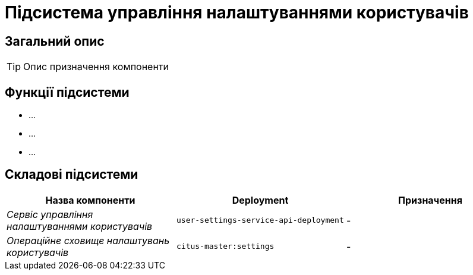 = Підсистема управління налаштуваннями користувачів

== Загальний опис

[TIP]
Опис призначення компоненти

== Функції підсистеми

* ...
* ...
* ...

== Складові підсистеми

|===
|Назва компоненти|Deployment|Призначення

|_Сервіс управління налаштуваннями користувачів_
|`user-settings-service-api-deployment`
|-

|_Операційне сховище налаштувань користувачів_
|`citus-master:settings`
|-
|===